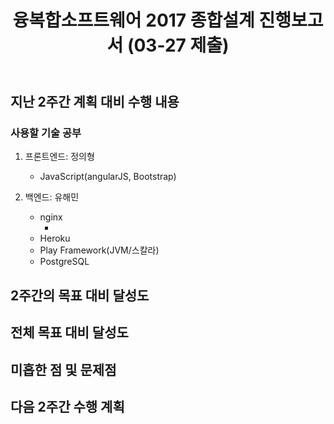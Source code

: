 #+TITLE: 융복합소프트웨어 2017 종합설계 진행보고서 (03-27 제출)
#+OPTIONS: toc:nil
#+STARTUP: indent

** 지난 2주간 계획 대비 수행 내용
*** 사용할 기술 공부
**** 프론트엔드: 정의형
- JavaScript(angularJS, Bootstrap)
**** 백엔드: 유해민
- nginx
  -
- Heroku
- Play Framework(JVM/스칼라)
- PostgreSQL
** 2주간의 목표 대비 달성도

** 전체 목표 대비 달성도

** 미흡한 점 및 문제점

** 다음 2주간 수행 계획
